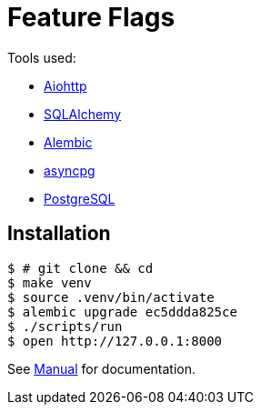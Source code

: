= Feature Flags

Tools used:

* https://docs.aiohttp.org/en/stable/[Aiohttp]
* https://www.sqlalchemy.org[SQLAlchemy]
* https://alembic.sqlalchemy.org/en/latest/[Alembic]
* https://magicstack.github.io/asyncpg/current/[asyncpg]
* https://www.postgresql.org[PostgreSQL]

== Installation

[source, bash]
----
$ # git clone && cd
$ make venv
$ source .venv/bin/activate
$ alembic upgrade ec5ddda825ce
$ ./scripts/run
$ open http://127.0.0.1:8000
----

See link:docs/manual.adoc[Manual] for documentation.
